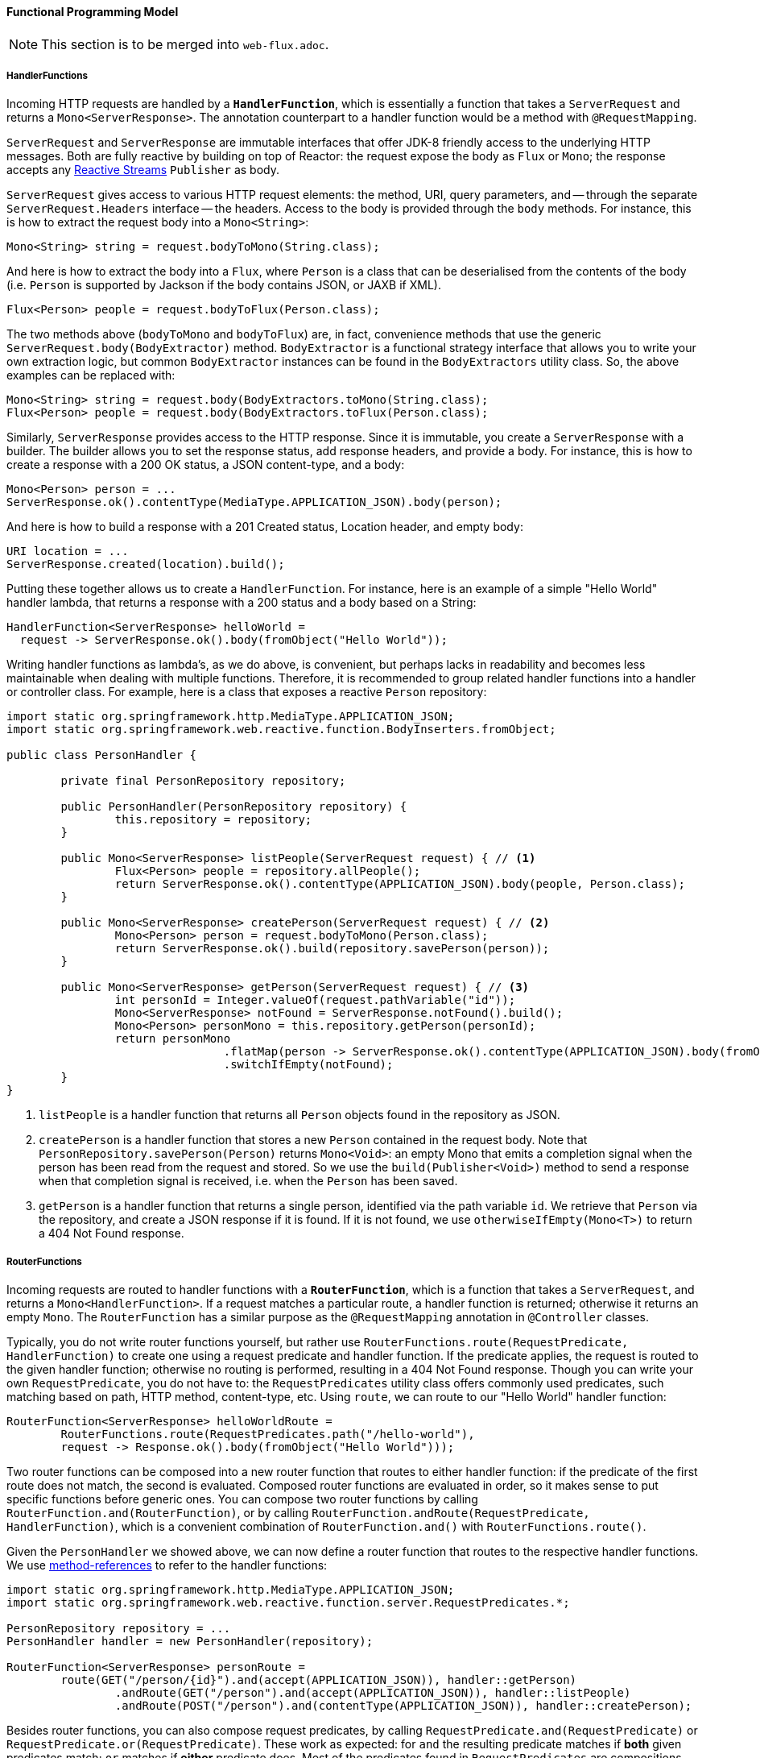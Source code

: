==== Functional Programming Model

NOTE: This section is to be merged into `web-flux.adoc`.

===== HandlerFunctions

Incoming HTTP requests are handled by a **`HandlerFunction`**, which is essentially a function that
takes a `ServerRequest` and returns a `Mono<ServerResponse>`. The annotation counterpart to a
handler function would be a method with `@RequestMapping`.

`ServerRequest` and `ServerResponse` are immutable interfaces that offer JDK-8 friendly access
to the underlying HTTP messages. Both are fully reactive by
building on top of Reactor: the request expose the body as `Flux` or `Mono`; the response accepts
any http://www.reactive-streams.org[Reactive Streams] `Publisher` as body.

`ServerRequest` gives access to various HTTP request elements:
the method, URI, query parameters, and -- through the separate `ServerRequest.Headers` interface
-- the headers. Access to the body is provided through the `body` methods. For instance, this is
how to extract the request body into a `Mono<String>`:

 Mono<String> string = request.bodyToMono(String.class);

And here is how to extract the body into a `Flux`, where `Person` is a class that can be
deserialised from the contents of the body (i.e. `Person` is supported by Jackson if the body
contains JSON, or JAXB if XML).

 Flux<Person> people = request.bodyToFlux(Person.class);

The two methods above (`bodyToMono` and `bodyToFlux`) are, in fact, convenience methods that use the
generic `ServerRequest.body(BodyExtractor)` method. `BodyExtractor` is
a functional strategy interface that allows you to write your own extraction logic, but common
`BodyExtractor` instances can be found in the `BodyExtractors` utility class. So, the above
examples can be replaced with:

 Mono<String> string = request.body(BodyExtractors.toMono(String.class);
 Flux<Person> people = request.body(BodyExtractors.toFlux(Person.class);

Similarly, `ServerResponse` provides access to the HTTP response. Since it is immutable, you create
a `ServerResponse` with a builder. The builder allows you to set the response status, add response
headers, and provide a body. For instance, this is how to create a response with a 200 OK status,
a JSON content-type, and a body:

 Mono<Person> person = ...
 ServerResponse.ok().contentType(MediaType.APPLICATION_JSON).body(person);

And here is how to build a response with a 201 Created status, Location header, and empty body:

 URI location = ...
 ServerResponse.created(location).build();


Putting these together allows us to create a `HandlerFunction`. For instance, here is an example
of a simple "Hello World" handler lambda, that returns a response with a 200 status and a body
based on a String:

[source,java,indent=0]
[subs="verbatim,quotes"]
----
HandlerFunction<ServerResponse> helloWorld =
  request -> ServerResponse.ok().body(fromObject("Hello World"));
----

Writing handler functions as lambda's, as we do above, is convenient, but perhaps lacks in
readability and becomes less maintainable when dealing with multiple functions. Therefore, it is
recommended to group related handler functions into a handler or controller class. For example,
here is a class that exposes a reactive `Person` repository:

[source,java,indent=0]
[subs="verbatim,quotes"]
----
import static org.springframework.http.MediaType.APPLICATION_JSON;
import static org.springframework.web.reactive.function.BodyInserters.fromObject;

public class PersonHandler {

	private final PersonRepository repository;

	public PersonHandler(PersonRepository repository) {
		this.repository = repository;
	}

	public Mono<ServerResponse> listPeople(ServerRequest request) { // <1>
		Flux<Person> people = repository.allPeople();
		return ServerResponse.ok().contentType(APPLICATION_JSON).body(people, Person.class);
	}

	public Mono<ServerResponse> createPerson(ServerRequest request) { // <2>
		Mono<Person> person = request.bodyToMono(Person.class);
		return ServerResponse.ok().build(repository.savePerson(person));
	}

	public Mono<ServerResponse> getPerson(ServerRequest request) { // <3>
		int personId = Integer.valueOf(request.pathVariable("id"));
		Mono<ServerResponse> notFound = ServerResponse.notFound().build();
		Mono<Person> personMono = this.repository.getPerson(personId);
		return personMono
				.flatMap(person -> ServerResponse.ok().contentType(APPLICATION_JSON).body(fromObject(person)))
				.switchIfEmpty(notFound);
	}
}
----
<1> `listPeople` is a handler function that returns all `Person` objects found in the repository as
JSON.
<2> `createPerson` is a handler function that stores a new `Person` contained in the request body.
Note that `PersonRepository.savePerson(Person)` returns `Mono<Void>`: an empty Mono that emits
a completion signal when the person has been read from the request and stored. So we use the
`build(Publisher<Void>)` method to send a response when that completion signal is received, i.e.
when the `Person` has been saved.
<3> `getPerson` is a handler function that returns a single person, identified via the path
variable `id`. We retrieve that `Person` via the repository, and create a JSON response if it is
found. If it is not found, we use `otherwiseIfEmpty(Mono<T>)` to return a 404 Not Found response.

===== RouterFunctions

Incoming requests are routed to handler functions with a **`RouterFunction`**, which is a function
that takes a `ServerRequest`, and returns a `Mono<HandlerFunction>`. If a request matches a
particular route, a handler function is returned; otherwise it returns an empty `Mono`. The
`RouterFunction` has a similar purpose as the `@RequestMapping` annotation in `@Controller` classes.

Typically, you do not write router functions yourself, but rather use
`RouterFunctions.route(RequestPredicate, HandlerFunction)` to
create one using a request predicate and handler function. If the predicate applies, the request is
routed to the given handler function; otherwise no routing is performed, resulting in a
404 Not Found response.
Though you can write your own `RequestPredicate`, you do not have to: the `RequestPredicates`
utility class offers commonly used predicates, such matching based on path, HTTP method,
content-type, etc.
Using `route`, we can route to our "Hello World" handler function:

[source,java,indent=0]
[subs="verbatim,quotes"]
----
RouterFunction<ServerResponse> helloWorldRoute =
	RouterFunctions.route(RequestPredicates.path("/hello-world"),
	request -> Response.ok().body(fromObject("Hello World")));
----

Two router functions can be composed into a new router function that routes to either handler
function: if the predicate of the first route does not match, the second is evaluated.
Composed router functions are evaluated in order, so it makes sense to put specific functions
before generic ones.
You can compose two router functions by calling `RouterFunction.and(RouterFunction)`, or by calling
`RouterFunction.andRoute(RequestPredicate, HandlerFunction)`, which is a convenient combination
of `RouterFunction.and()` with `RouterFunctions.route()`.

Given the `PersonHandler` we showed above, we can now define a router function that routes to the
respective handler functions.
We use https://docs.oracle.com/javase/tutorial/java/javaOO/methodreferences.html[method-references]
to refer to the handler functions:

[source,java,indent=0]
[subs="verbatim,quotes"]
----
import static org.springframework.http.MediaType.APPLICATION_JSON;
import static org.springframework.web.reactive.function.server.RequestPredicates.*;

PersonRepository repository = ...
PersonHandler handler = new PersonHandler(repository);

RouterFunction<ServerResponse> personRoute =
	route(GET("/person/{id}").and(accept(APPLICATION_JSON)), handler::getPerson)
		.andRoute(GET("/person").and(accept(APPLICATION_JSON)), handler::listPeople)
		.andRoute(POST("/person").and(contentType(APPLICATION_JSON)), handler::createPerson);
----

Besides router functions, you can also compose request predicates, by calling
`RequestPredicate.and(RequestPredicate)` or `RequestPredicate.or(RequestPredicate)`.
These work as expected: for `and` the resulting predicate matches if *both* given predicates match;
`or` matches if *either* predicate does.
Most of the predicates found in `RequestPredicates` are compositions.
For instance, `RequestPredicates.GET(String)` is a composition of
`RequestPredicates.method(HttpMethod)` and `RequestPredicates.path(String)`.

====== Running a Server

Now there is just one piece of the puzzle missing: running a router function in an HTTP server.
You can convert a router function into a `HttpHandler` by using
`RouterFunctions.toHttpHandler(RouterFunction)`.
The `HttpHandler` allows you to run on a wide variety of reactive runtimes: Reactor Netty,
Servlet 3.1+, and Undertow.
Here is how we run a router function in Reactor Netty, for instance:

[source,java,indent=0]
[subs="verbatim,quotes"]
----
RouterFunction<ServerResponse> route = ...
HttpHandler httpHandler = RouterFunctions.toHttpHandler(route);
ReactorHttpHandlerAdapter adapter = new ReactorHttpHandlerAdapter(httpHandler);
HttpServer server = HttpServer.create(HOST, PORT);
server.newHandler(adapter).block();
----

For Tomcat it looks like this:

[source,java,indent=0]
[subs="verbatim,quotes"]
----
RouterFunction<ServerResponse> route = ...
HttpHandler httpHandler = RouterFunctions.toHttpHandler(route);
HttpServlet servlet = new ServletHttpHandlerAdapter(httpHandler);
Tomcat server = new Tomcat();
Context rootContext = server.addContext("", System.getProperty("java.io.tmpdir"));
Tomcat.addServlet(rootContext, "servlet", servlet);
rootContext.addServletMapping("/", "servlet");
tomcatServer.start();
----



TODO: DispatcherHandler

===== HandlerFilterFunction

Routes mapped by a router function can be filtered by calling
`RouterFunction.filter(HandlerFilterFunction)`, where `HandlerFilterFunction` is essentially a
function that takes a `ServerRequest` and `HandlerFunction`, and returns a `ServerResponse`.
The handler function parameter represents the next element in the chain: this is typically the
`HandlerFunction` that is routed to, but can also be another `FilterFunction` if multiple filters
are applied.
With annotations, similar functionality can be achieved using `@ControllerAdvice` and/or a `ServletFilter`.
Let's add a simple security filter to our route, assuming that we have a `SecurityManager` that
can determine whether a particular path is allowed:

[source,java,indent=0]
[subs="verbatim,quotes"]
----
import static org.springframework.http.HttpStatus.UNAUTHORIZED;

SecurityManager securityManager = ...
RouterFunction<ServerResponse> route = ...

RouterFunction<ServerResponse> filteredRoute =
	route.filter(request, next) -> {
		if (securityManager.allowAccessTo(request.path())) {
			return next.handle(request);
		}
		else {
			return ServerResponse.status(UNAUTHORIZED).build();
		}
  });
----

You can see in this example that invoking the `next.handle(ServerRequest)` is optional: we only
allow the handler function to be executed when access is allowed.